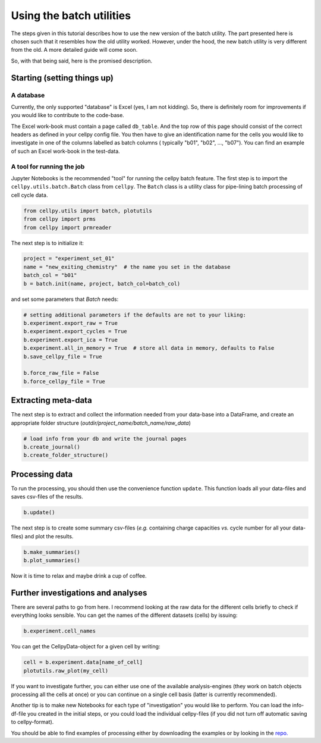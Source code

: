 Using the batch utilities
-------------------------

The steps given in this tutorial describes how to use the new version of the
batch utility. The part presented here is chosen such that it resembles how
the old utility worked. However, under the hood, the new batch utility is very
different from the old. A more detailed guide will come soon.

So, with that being said, here is the promised description.

Starting (setting things up)
~~~~~~~~~~~~~~~~~~~~~~~~~~~~

A database
..........
Currently, the only supported "database" is Excel (yes, I am not kidding). So,
there is definitely room for improvements if you would like to contribute to
the code-base.

The Excel work-book must contain a page called ``db_table``. And the top row
of this page should consist of the correct headers as defined in your cellpy
config file. You then have to give an identification name for the cells you
would like to investigate in one of the columns labelled as batch columns (
typically "b01", "b02", ..., "b07"). You can find an example of such an Excel
work-book in the test-data.

A tool for running the job
..........................

Jupyter Notebooks is the recommended "tool" for running the cellpy batch
feature. The first step is to import the ``cellpy.utils.batch.Batch``
class from ``cellpy``.  The ``Batch`` class is a utility class for
pipe-lining batch processing of cell cycle data.


.. code-block:: python

    from cellpy.utils import batch, plotutils
    from cellpy import prms
    from cellpy import prmreader


The next step is to initialize it:

.. code-block:: python

    project = "experiment_set_01"
    name = "new_exiting_chemistry"  # the name you set in the database
    batch_col = "b01"
    b = batch.init(name, project, batch_col=batch_col)

and set some parameters that `Batch` needs:

.. code-block:: python

    # setting additional parameters if the defaults are not to your liking:
    b.experiment.export_raw = True
    b.experiment.export_cycles = True
    b.experiment.export_ica = True
    b.experiment.all_in_memory = True  # store all data in memory, defaults to False
    b.save_cellpy_file = True

    b.force_raw_file = False
    b.force_cellpy_file = True

Extracting meta-data
~~~~~~~~~~~~~~~~~~~~

The next step is to extract and collect the information needed from your data-base into a DataFrame,
and create an appropriate folder structure (`outdir/project_name/batch_name/raw_data`)

.. code-block:: python

    # load info from your db and write the journal pages
    b.create_journal()
    b.create_folder_structure()


Processing data
~~~~~~~~~~~~~~~

To run the processing, you should then use the convenience function ``update``. This function
loads all your data-files and saves csv-files of the results.

.. code-block:: python

    b.update()

The next step is to create some summary csv-files (*e.g.* containing charge capacities *vs.* cycle number for
all your data-files) and plot the results.

.. code-block:: python

    b.make_summaries()
    b.plot_summaries()

Now it is time to relax and maybe drink a cup of coffee.

Further investigations and analyses
~~~~~~~~~~~~~~~~~~~~~~~~~~~~~~~~~~~

There are several paths to go from here. I recommend looking at the raw data
for the different cells briefly to check if everything looks sensible.
You can get the names of the different datasets (cells) by issuing:

.. code-block:: python

    b.experiment.cell_names

You can get the CellpyData-object for a given cell by writing:

.. code-block:: python

    cell = b.experiment.data[name_of_cell]
    plotutils.raw_plot(my_cell)

If you want to investigate further, you can either use one of the available
analysis-engines (they work on batch objects processing all the cells at once)
or you can continue on a single cell basis (latter is currently recommended).

Another tip is to make new Notebooks for each type of "investigation" you would
like to perform. You can load the info-df-file you created in the initial steps,
or you could load the individual cellpy-files (if you did not turn off
automatic saving to cellpy-format).

You should be able to find examples of processing either by downloading the
examples or by looking in the `repo. <https://github.com/jepegit/cellpy>`_

